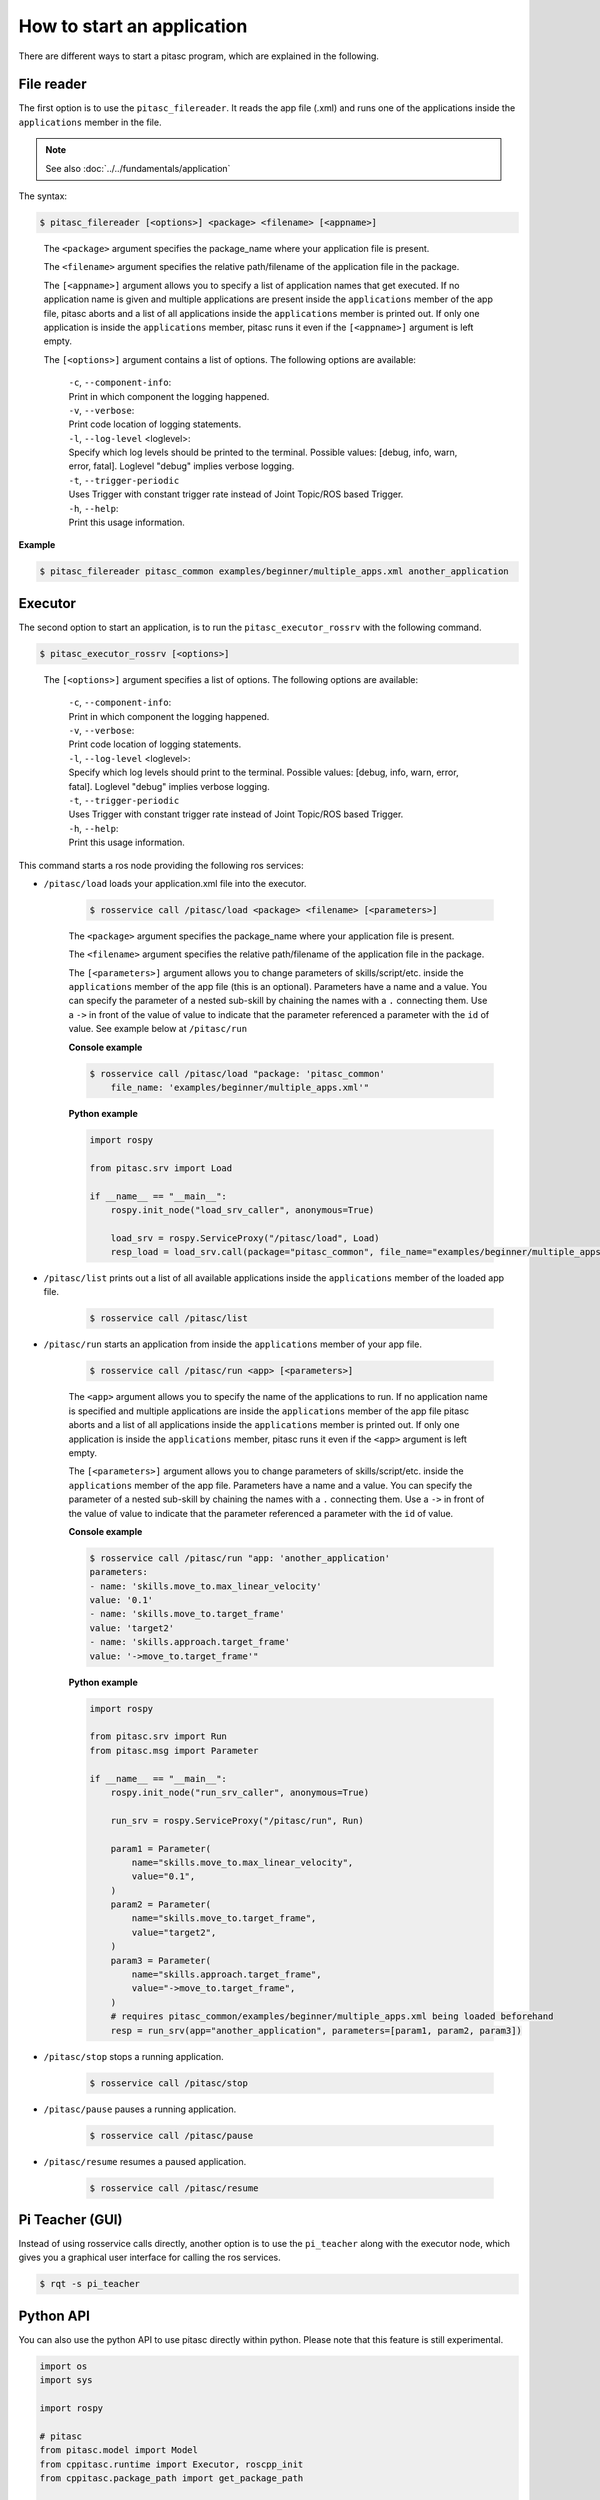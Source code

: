 ===========================
How to start an application
===========================

There are different ways to start a pitasc program, which are explained in the following.

File reader
-----------

The first option is to use the ``pitasc_filereader``. It reads the app file (.xml) and runs one of the applications
inside the ``applications`` member in the file.

.. note::
    See also :doc:`../../fundamentals/application`

The syntax:

.. code-block:: console

    $ pitasc_filereader [<options>] <package> <filename> [<appname>]

.. Comment to get indent after code-block
..

    The ``<package>`` argument specifies the package_name where your application file is present.

    The ``<filename>`` argument specifies the relative path/filename of the application file in the package.

    The ``[<appname>]`` argument allows you to specify a list of application names that get executed. If no
    application name is given and multiple applications are present inside the ``applications`` member of the app
    file, pitasc aborts and a list of all applications inside the ``applications`` member is printed out. If only
    one application is inside the ``applications`` member, pitasc runs it even if the ``[<appname>]`` argument is
    left empty.

    The ``[<options>]`` argument contains a list of options. The following options are available:

        | ``-c``, ``--component-info``:
        | Print in which component the logging happened.

        | ``-v``, ``--verbose``:
        | Print code location of logging statements.

        | ``-l``, ``--log-level`` <loglevel>:
        | Specify which log levels should be printed to the terminal. Possible values: [debug, info, warn, error,
            fatal]. Loglevel "debug" implies verbose logging.

        | ``-t``, ``--trigger-periodic``
        | Uses Trigger with constant trigger rate instead of Joint Topic/ROS based Trigger.

        | ``-h``, ``--help``:
        | Print this usage information.


**Example**

.. code-block:: console

    $ pitasc_filereader pitasc_common examples/beginner/multiple_apps.xml another_application


Executor
--------

The second option to start an application, is to run the ``pitasc_executor_rossrv`` with the following command.

.. code-block:: console

    $ pitasc_executor_rossrv [<options>]

.. Comment to get indent after code-block
..

    The ``[<options>]`` argument specifies a list of options. The following options are available:

        | ``-c``, ``--component-info``:
        | Print in which component the logging happened.

        | ``-v``, ``--verbose``:
        | Print code location of logging statements.

        | ``-l``, ``--log-level`` <loglevel>:
        | Specify which log levels should print to the terminal. Possible values: [debug, info, warn, error,
          fatal]. Loglevel "debug" implies verbose logging.

        | ``-t``, ``--trigger-periodic``
        | Uses Trigger with constant trigger rate instead of Joint Topic/ROS based Trigger.

        | ``-h``, ``--help``:
        | Print this usage information.

This command starts a ros node providing the following ros services:

- ``/pitasc/load`` loads your application.xml file into the executor.

    .. code-block:: console

        $ rosservice call /pitasc/load <package> <filename> [<parameters>]


    The ``<package>`` argument specifies the package_name where your application file is present.

    The ``<filename>`` argument specifies the relative path/filename of the application file in the package.

    The ``[<parameters>]`` argument allows you to change parameters of skills/script/etc. inside the
    ``applications`` member of the app file (this is an optional). Parameters have a name and a value. You can specify the parameter
    of a nested sub-skill by chaining the names with a ``.`` connecting them. Use a ``->`` in front of the value
    of value to indicate that the parameter referenced a parameter with the ``id`` of value. See example below at ``/pitasc/run``

    **Console example**

    .. code-block:: console

        $ rosservice call /pitasc/load "package: 'pitasc_common'
            file_name: 'examples/beginner/multiple_apps.xml'"

    **Python example**

    .. code-block:: python

        import rospy

        from pitasc.srv import Load

        if __name__ == "__main__":
            rospy.init_node("load_srv_caller", anonymous=True)

            load_srv = rospy.ServiceProxy("/pitasc/load", Load)
            resp_load = load_srv.call(package="pitasc_common", file_name="examples/beginner/multiple_apps.xml")


- ``/pitasc/list`` prints out a list of all available applications inside the ``applications`` member of the loaded app file.

    .. code-block:: console

        $ rosservice call /pitasc/list

- ``/pitasc/run`` starts an application from inside the ``applications`` member of your app file.

    .. code-block:: console

        $ rosservice call /pitasc/run <app> [<parameters>]


    The ``<app>`` argument allows you to specify the name of the applications to run. If no application name is
    specified and multiple applications are inside the ``applications`` member of the app file pitasc
    aborts and a list of all applications inside the ``applications`` member is printed out. If only one
    application is inside the ``applications`` member, pitasc runs it even if the ``<app>`` argument is left
    empty.

    The ``[<parameters>]`` argument allows you to change parameters of skills/script/etc. inside the
    ``applications`` member of the app file. Parameters have a name and a value. You can specify the parameter
    of a nested sub-skill by chaining the names with a ``.`` connecting them. Use a ``->`` in front of the value
    of value to indicate that the parameter referenced a parameter with the ``id`` of value.

    **Console example**

    .. code-block:: console

        $ rosservice call /pitasc/run "app: 'another_application'
        parameters:
        - name: 'skills.move_to.max_linear_velocity'
        value: '0.1'
        - name: 'skills.move_to.target_frame'
        value: 'target2'
        - name: 'skills.approach.target_frame'
        value: '->move_to.target_frame'"
    
    **Python example**

    .. code-block:: python

        import rospy

        from pitasc.srv import Run
        from pitasc.msg import Parameter

        if __name__ == "__main__":
            rospy.init_node("run_srv_caller", anonymous=True)

            run_srv = rospy.ServiceProxy("/pitasc/run", Run)

            param1 = Parameter(
                name="skills.move_to.max_linear_velocity",
                value="0.1",
            )
            param2 = Parameter(
                name="skills.move_to.target_frame",
                value="target2",
            )
            param3 = Parameter(
                name="skills.approach.target_frame",
                value="->move_to.target_frame",
            )
            # requires pitasc_common/examples/beginner/multiple_apps.xml being loaded beforehand
            resp = run_srv(app="another_application", parameters=[param1, param2, param3])
    

- ``/pitasc/stop`` stops a running application.

    .. code-block:: console

        $ rosservice call /pitasc/stop

- ``/pitasc/pause`` pauses a running application.

    .. code-block:: console

        $ rosservice call /pitasc/pause

- ``/pitasc/resume`` resumes a paused application.

    .. code-block:: console

        $ rosservice call /pitasc/resume


Pi Teacher (GUI)
----------------
Instead of using rosservice calls directly, another option is to use the ``pi_teacher`` along with the executor node, which gives you a
graphical user interface for calling the ros services.

.. code-block:: console

    $ rqt -s pi_teacher


Python API
----------
You can also use the python API to use pitasc directly within python. Please note that this feature is still experimental.

.. code-block:: python

    import os
    import sys

    import rospy

    # pitasc
    from pitasc.model import Model
    from cppitasc.runtime import Executor, roscpp_init
    from cppitasc.package_path import get_package_path

    if __name__ == "__main__":

        # ROS
        rospy.init_node("pitasc", log_level=rospy.INFO)

        # init pitasc
        roscpp_init("pitasc", sys.argv)

        # Load file
        model = Model()
        file_name = os.path.join(get_package_path("pitasc_common"), "examples/beginner/multiple_apps.xml")
        model.import_file(file_name)

        # Execute
        executor = Executor(model)

        executor.run("another_application", {})
